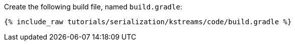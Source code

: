 Create the following build file, named `build.gradle`:

+++++
<pre class="snippet"><code class="groovy">{% include_raw tutorials/serialization/kstreams/code/build.gradle %}</code></pre>
+++++
